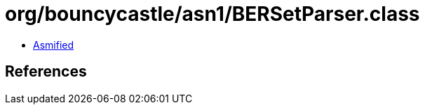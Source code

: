 = org/bouncycastle/asn1/BERSetParser.class

 - link:BERSetParser-asmified.java[Asmified]

== References

